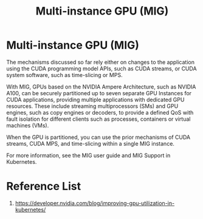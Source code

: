 :PROPERTIES:
:ID:       b3985197-1c5f-400c-a145-760ef3d84779
:END:
#+title: Multi-instance GPU (MIG)
#+filetags:  

* Multi-instance GPU (MIG)
The mechanisms discussed so far rely either on changes to the application using the CUDA programming model APIs, such as CUDA streams, or CUDA system software, such as time-slicing or MPS.

With MIG, GPUs based on the NVIDIA Ampere Architecture, such as NVIDIA A100, can be securely partitioned up to seven separate GPU Instances for CUDA applications, providing multiple applications with dedicated GPU resources. These include streaming multiprocessors (SMs) and GPU engines, such as copy engines or decoders, to provide a defined QoS with fault isolation for different clients such as processes, containers or virtual machines (VMs).

When the GPU is partitioned, you can use the prior mechanisms of CUDA streams, CUDA MPS, and time-slicing within a single MIG instance.

For more information, see the MIG user guide and MIG Support in Kubernetes.

* Reference List
1. https://developer.nvidia.com/blog/improving-gpu-utilization-in-kubernetes/
